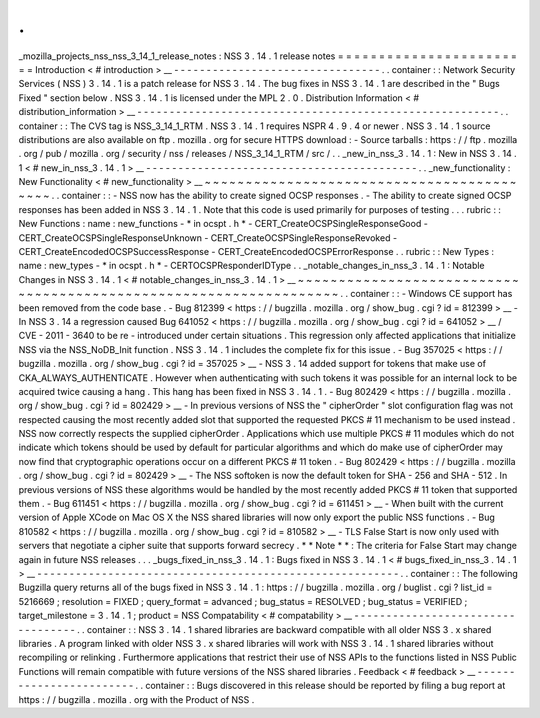 .
.
_mozilla_projects_nss_nss_3_14_1_release_notes
:
NSS
3
.
14
.
1
release
notes
=
=
=
=
=
=
=
=
=
=
=
=
=
=
=
=
=
=
=
=
=
=
=
=
Introduction
<
#
introduction
>
__
-
-
-
-
-
-
-
-
-
-
-
-
-
-
-
-
-
-
-
-
-
-
-
-
-
-
-
-
-
-
-
-
.
.
container
:
:
Network
Security
Services
(
NSS
)
3
.
14
.
1
is
a
patch
release
for
NSS
3
.
14
.
The
bug
fixes
in
NSS
3
.
14
.
1
are
described
in
the
"
Bugs
Fixed
"
section
below
.
NSS
3
.
14
.
1
is
licensed
under
the
MPL
2
.
0
.
Distribution
Information
<
#
distribution_information
>
__
-
-
-
-
-
-
-
-
-
-
-
-
-
-
-
-
-
-
-
-
-
-
-
-
-
-
-
-
-
-
-
-
-
-
-
-
-
-
-
-
-
-
-
-
-
-
-
-
-
-
-
-
-
-
-
-
.
.
container
:
:
The
CVS
tag
is
NSS_3_14_1_RTM
.
NSS
3
.
14
.
1
requires
NSPR
4
.
9
.
4
or
newer
.
NSS
3
.
14
.
1
source
distributions
are
also
available
on
ftp
.
mozilla
.
org
for
secure
HTTPS
download
:
-
Source
tarballs
:
https
:
/
/
ftp
.
mozilla
.
org
/
pub
/
mozilla
.
org
/
security
/
nss
/
releases
/
NSS_3_14_1_RTM
/
src
/
.
.
_new_in_nss_3
.
14
.
1
:
New
in
NSS
3
.
14
.
1
<
#
new_in_nss_3
.
14
.
1
>
__
-
-
-
-
-
-
-
-
-
-
-
-
-
-
-
-
-
-
-
-
-
-
-
-
-
-
-
-
-
-
-
-
-
-
-
-
-
-
-
-
-
-
.
.
_new_functionality
:
New
Functionality
<
#
new_functionality
>
__
~
~
~
~
~
~
~
~
~
~
~
~
~
~
~
~
~
~
~
~
~
~
~
~
~
~
~
~
~
~
~
~
~
~
~
~
~
~
~
~
~
~
.
.
container
:
:
-
NSS
now
has
the
ability
to
create
signed
OCSP
responses
.
-
The
ability
to
create
signed
OCSP
responses
has
been
added
in
NSS
3
.
14
.
1
.
Note
that
this
code
is
used
primarily
for
purposes
of
testing
.
.
.
rubric
:
:
New
Functions
:
name
:
new_functions
-
*
in
ocspt
.
h
*
-
CERT_CreateOCSPSingleResponseGood
-
CERT_CreateOCSPSingleResponseUnknown
-
CERT_CreateOCSPSingleResponseRevoked
-
CERT_CreateEncodedOCSPSuccessResponse
-
CERT_CreateEncodedOCSPErrorResponse
.
.
rubric
:
:
New
Types
:
name
:
new_types
-
*
in
ocspt
.
h
*
-
CERTOCSPResponderIDType
.
.
_notable_changes_in_nss_3
.
14
.
1
:
Notable
Changes
in
NSS
3
.
14
.
1
<
#
notable_changes_in_nss_3
.
14
.
1
>
__
~
~
~
~
~
~
~
~
~
~
~
~
~
~
~
~
~
~
~
~
~
~
~
~
~
~
~
~
~
~
~
~
~
~
~
~
~
~
~
~
~
~
~
~
~
~
~
~
~
~
~
~
~
~
~
~
~
~
~
~
~
~
~
~
~
~
.
.
container
:
:
-
Windows
CE
support
has
been
removed
from
the
code
base
.
-
Bug
812399
<
https
:
/
/
bugzilla
.
mozilla
.
org
/
show_bug
.
cgi
?
id
=
812399
>
__
-
In
NSS
3
.
14
a
regression
caused
Bug
641052
<
https
:
/
/
bugzilla
.
mozilla
.
org
/
show_bug
.
cgi
?
id
=
641052
>
__
/
CVE
-
2011
-
3640
to
be
re
-
introduced
under
certain
situations
.
This
regression
only
affected
applications
that
initialize
NSS
via
the
NSS_NoDB_Init
function
.
NSS
3
.
14
.
1
includes
the
complete
fix
for
this
issue
.
-
Bug
357025
<
https
:
/
/
bugzilla
.
mozilla
.
org
/
show_bug
.
cgi
?
id
=
357025
>
__
-
NSS
3
.
14
added
support
for
tokens
that
make
use
of
CKA_ALWAYS_AUTHENTICATE
.
However
when
authenticating
with
such
tokens
it
was
possible
for
an
internal
lock
to
be
acquired
twice
causing
a
hang
.
This
hang
has
been
fixed
in
NSS
3
.
14
.
1
.
-
Bug
802429
<
https
:
/
/
bugzilla
.
mozilla
.
org
/
show_bug
.
cgi
?
id
=
802429
>
__
-
In
previous
versions
of
NSS
the
"
cipherOrder
"
slot
configuration
flag
was
not
respected
causing
the
most
recently
added
slot
that
supported
the
requested
PKCS
#
11
mechanism
to
be
used
instead
.
NSS
now
correctly
respects
the
supplied
cipherOrder
.
Applications
which
use
multiple
PKCS
#
11
modules
which
do
not
indicate
which
tokens
should
be
used
by
default
for
particular
algorithms
and
which
do
make
use
of
cipherOrder
may
now
find
that
cryptographic
operations
occur
on
a
different
PKCS
#
11
token
.
-
Bug
802429
<
https
:
/
/
bugzilla
.
mozilla
.
org
/
show_bug
.
cgi
?
id
=
802429
>
__
-
The
NSS
softoken
is
now
the
default
token
for
SHA
-
256
and
SHA
-
512
.
In
previous
versions
of
NSS
these
algorithms
would
be
handled
by
the
most
recently
added
PKCS
#
11
token
that
supported
them
.
-
Bug
611451
<
https
:
/
/
bugzilla
.
mozilla
.
org
/
show_bug
.
cgi
?
id
=
611451
>
__
-
When
built
with
the
current
version
of
Apple
XCode
on
Mac
OS
X
the
NSS
shared
libraries
will
now
only
export
the
public
NSS
functions
.
-
Bug
810582
<
https
:
/
/
bugzilla
.
mozilla
.
org
/
show_bug
.
cgi
?
id
=
810582
>
__
-
TLS
False
Start
is
now
only
used
with
servers
that
negotiate
a
cipher
suite
that
supports
forward
secrecy
.
*
*
Note
*
*
:
The
criteria
for
False
Start
may
change
again
in
future
NSS
releases
.
.
.
_bugs_fixed_in_nss_3
.
14
.
1
:
Bugs
fixed
in
NSS
3
.
14
.
1
<
#
bugs_fixed_in_nss_3
.
14
.
1
>
__
-
-
-
-
-
-
-
-
-
-
-
-
-
-
-
-
-
-
-
-
-
-
-
-
-
-
-
-
-
-
-
-
-
-
-
-
-
-
-
-
-
-
-
-
-
-
-
-
-
-
-
-
-
-
-
-
.
.
container
:
:
The
following
Bugzilla
query
returns
all
of
the
bugs
fixed
in
NSS
3
.
14
.
1
:
https
:
/
/
bugzilla
.
mozilla
.
org
/
buglist
.
cgi
?
list_id
=
5216669
;
resolution
=
FIXED
;
query_format
=
advanced
;
bug_status
=
RESOLVED
;
bug_status
=
VERIFIED
;
target_milestone
=
3
.
14
.
1
;
product
=
NSS
Compatability
<
#
compatability
>
__
-
-
-
-
-
-
-
-
-
-
-
-
-
-
-
-
-
-
-
-
-
-
-
-
-
-
-
-
-
-
-
-
-
-
.
.
container
:
:
NSS
3
.
14
.
1
shared
libraries
are
backward
compatible
with
all
older
NSS
3
.
x
shared
libraries
.
A
program
linked
with
older
NSS
3
.
x
shared
libraries
will
work
with
NSS
3
.
14
.
1
shared
libraries
without
recompiling
or
relinking
.
Furthermore
applications
that
restrict
their
use
of
NSS
APIs
to
the
functions
listed
in
NSS
Public
Functions
will
remain
compatible
with
future
versions
of
the
NSS
shared
libraries
.
Feedback
<
#
feedback
>
__
-
-
-
-
-
-
-
-
-
-
-
-
-
-
-
-
-
-
-
-
-
-
-
-
.
.
container
:
:
Bugs
discovered
in
this
release
should
be
reported
by
filing
a
bug
report
at
https
:
/
/
bugzilla
.
mozilla
.
org
with
the
Product
of
NSS
.
